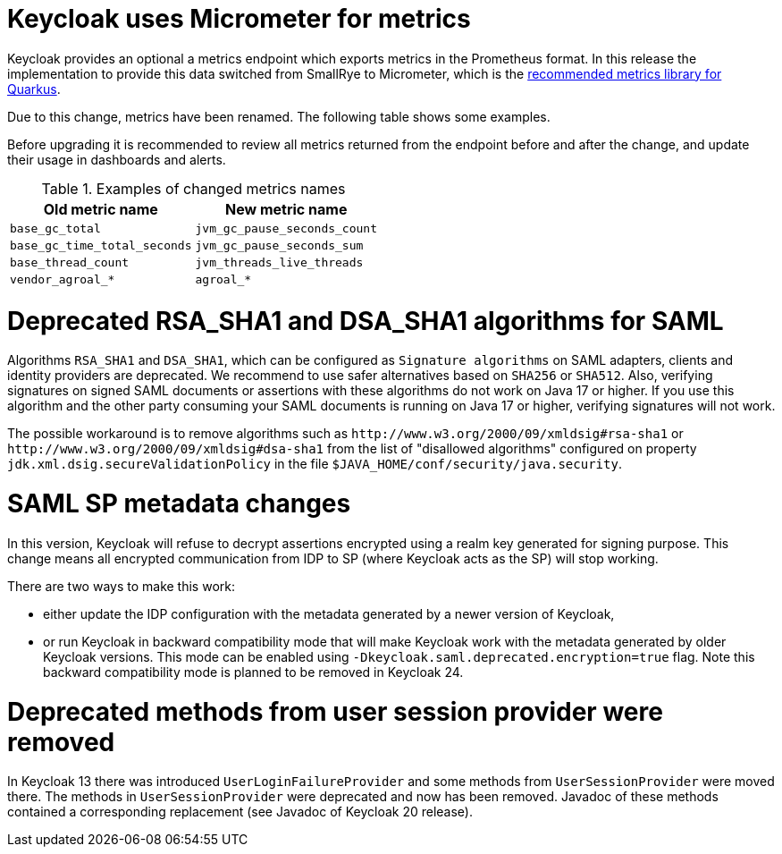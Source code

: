 = Keycloak uses Micrometer for metrics

Keycloak provides an optional a metrics endpoint which exports metrics in the Prometheus format.
In this release the implementation to provide this data switched from SmallRye to Micrometer, which is the https://quarkus.io/guides/micrometer[recommended metrics library for Quarkus].

Due to this change, metrics have been renamed.
The following table shows some examples.

Before upgrading it is recommended to review all metrics returned from the endpoint before and after the change, and update their usage in dashboards and alerts.

.Examples of changed metrics names
|===
|Old metric name |New metric name

|`base_gc_total`
|`jvm_gc_pause_seconds_count`

|`base_gc_time_total_seconds`
|`jvm_gc_pause_seconds_sum`

|`base_thread_count`
|`jvm_threads_live_threads`

|`vendor_agroal_*`
|`agroal_*`

|===

= Deprecated RSA_SHA1 and DSA_SHA1 algorithms for SAML

Algorithms `RSA_SHA1` and `DSA_SHA1`, which can be configured as `Signature algorithms` on SAML adapters, clients and identity providers are deprecated. We recommend to use safer
alternatives based on `SHA256` or `SHA512`. Also, verifying signatures on signed SAML documents or assertions with these
algorithms do not work on Java 17 or higher. If you use this algorithm and the other party consuming your SAML documents is running on Java 17 or higher, verifying signatures will not work.

The possible workaround is to remove algorithms such as `++http://www.w3.org/2000/09/xmldsig#rsa-sha1++` or `++http://www.w3.org/2000/09/xmldsig#dsa-sha1++` from the list
of "disallowed algorithms" configured on property `jdk.xml.dsig.secureValidationPolicy` in the file `$JAVA_HOME/conf/security/java.security`.

= SAML SP metadata changes

In this version, Keycloak will refuse to decrypt assertions encrypted using
a realm key generated for signing purpose. This change means all encrypted
communication from IDP to SP (where Keycloak acts as the SP) will stop working.

There are two ways to make this work:

- either update the IDP configuration with the metadata generated by a newer
version of Keycloak,
- or run Keycloak in backward compatibility mode that will make Keycloak
work with the metadata generated by older Keycloak versions. This mode can be
enabled using `-Dkeycloak.saml.deprecated.encryption=true` flag. Note this
backward compatibility mode is planned to be removed in Keycloak 24.

= Deprecated methods from user session provider were removed

In Keycloak 13 there was introduced `UserLoginFailureProvider` and some methods from 
`UserSessionProvider` were moved there. The methods in `UserSessionProvider` were deprecated 
and now has been removed. Javadoc of these methods contained a corresponding replacement 
(see Javadoc of Keycloak 20 release).
